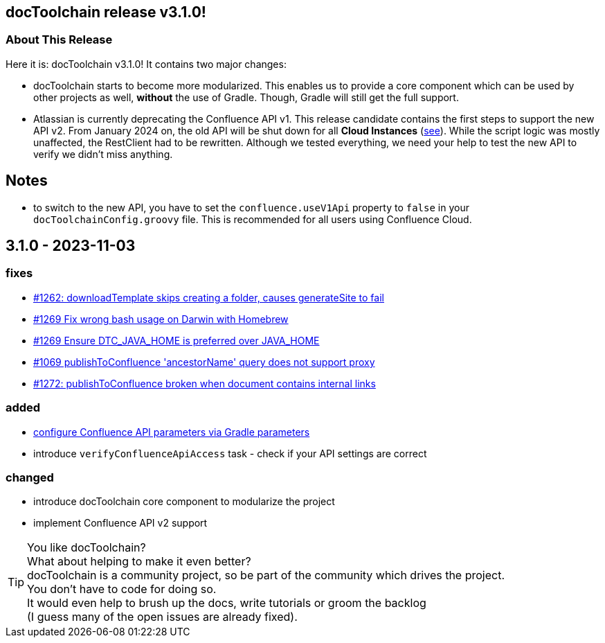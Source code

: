 :filename: 030_news/2023/3.1.0-release.adoc
:jbake-title: Release v3.1.0
:jbake-date: 2023-11-03
:jbake-type: post
:jbake-tags: docToolchain
:jbake-status: published
:jbake-menu: news
:jbake-author: Pascal Euhus
:icons: font

ifndef::imagesdir[:imagesdir: ../../../images]

== docToolchain release v3.1.0!

=== About This Release

Here it is: docToolchain v3.1.0!
It contains two major changes:

* docToolchain starts to become more modularized. This enables us to provide a core component which can be used by other projects as well, *without* the use of Gradle. Though, Gradle will still get the full support.
* Atlassian is currently deprecating the Confluence API v1. This release candidate contains the first steps to support the new API v2. From January 2024 on,
the old API will be shut down for all *Cloud Instances* (https://community.developer.atlassian.com/t/deprecating-many-confluence-v1-apis-that-have-v2-equivalents/66883[see]).
While the script logic was mostly unaffected, the RestClient had to be rewritten.
Although we tested everything, we need your help to test the new API to verify we didn't miss anything.

== Notes

* to switch to the new API, you have to set the `confluence.useV1Api` property to `false` in your `docToolchainConfig.groovy` file.
This is recommended for all users using Confluence Cloud.

== 3.1.0 - 2023-11-03

=== fixes

* https://github.com/docToolchain/docToolchain/pull/1262[#1262: downloadTemplate skips creating a folder, causes generateSite to fail]
* https://github.com/docToolchain/docToolchain/issues/1269[#1269 Fix wrong bash usage on Darwin with Homebrew]
* https://github.com/docToolchain/docToolchain/issues/1270[#1269 Ensure DTC_JAVA_HOME is preferred over JAVA_HOME]
* https://github.com/docToolchain/docToolchain/issues/1069[#1069 publishToConfluence 'ancestorName' query does not support proxy]
* https://github.com/docToolchain/docToolchain/issues/1272[#1272: publishToConfluence broken when document contains internal links]

=== added

* https://github.com/docToolchain/docToolchain/issues/1254[configure Confluence API parameters via Gradle parameters]
* introduce `verifyConfluenceApiAccess` task - check if your API settings are correct

=== changed

* introduce docToolchain core component to modularize the project
* implement Confluence API v2 support

[TIP]
====
You like docToolchain? +
What about helping to make it even better? +
docToolchain is a community project, so be part of the community which drives the project. +
You don't have to code for doing so. +
It would even help to brush up the docs, write tutorials or groom the backlog +
(I guess many of the open issues are already fixed).
====
